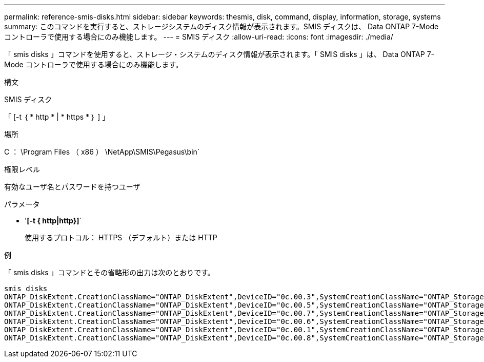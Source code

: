 ---
permalink: reference-smis-disks.html 
sidebar: sidebar 
keywords: thesmis, disk, command, display, information, storage, systems 
summary: このコマンドを実行すると、ストレージシステムのディスク情報が表示されます。SMIS ディスクは、 Data ONTAP 7-Mode コントローラで使用する場合にのみ機能します。 
---
= SMIS ディスク
:allow-uri-read: 
:icons: font
:imagesdir: ./media/


[role="lead"]
「 smis disks 」コマンドを使用すると、ストレージ・システムのディスク情報が表示されます。「 SMIS disks 」は、 Data ONTAP 7-Mode コントローラで使用する場合にのみ機能します。

.構文
SMIS ディスク

「 [-t ｛ * http * | * https * ｝ ] 」

.場所
C ： \Program Files （ x86 ） \NetApp\SMIS\Pegasus\bin`

.権限レベル
有効なユーザ名とパスワードを持つユーザ

.パラメータ
* '*[-t { http|http}]*`
+
使用するプロトコル： HTTPS （デフォルト）または HTTP



.例
「 smis disks 」コマンドとその省略形の出力は次のとおりです。

[listing]
----
smis disks
ONTAP_DiskExtent.CreationClassName="ONTAP_DiskExtent",DeviceID="0c.00.3",SystemCreationClassName="ONTAP_StorageSystem",SystemName="ONTAP:0135027815"
ONTAP_DiskExtent.CreationClassName="ONTAP_DiskExtent",DeviceID="0c.00.5",SystemCreationClassName="ONTAP_StorageSystem",SystemName="ONTAP:0135027815"
ONTAP_DiskExtent.CreationClassName="ONTAP_DiskExtent",DeviceID="0c.00.7",SystemCreationClassName="ONTAP_StorageSystem",SystemName="ONTAP:0135027815"
ONTAP_DiskExtent.CreationClassName="ONTAP_DiskExtent",DeviceID="0c.00.6",SystemCreationClassName="ONTAP_StorageSystem",SystemName="ONTAP:0135027815"
ONTAP_DiskExtent.CreationClassName="ONTAP_DiskExtent",DeviceID="0c.00.1",SystemCreationClassName="ONTAP_StorageSystem",SystemName="ONTAP:0135027815"
ONTAP_DiskExtent.CreationClassName="ONTAP_DiskExtent",DeviceID="0c.00.8",SystemCreationClassName="ONTAP_StorageSystem",SystemName="ONTAP:0135027815"
----